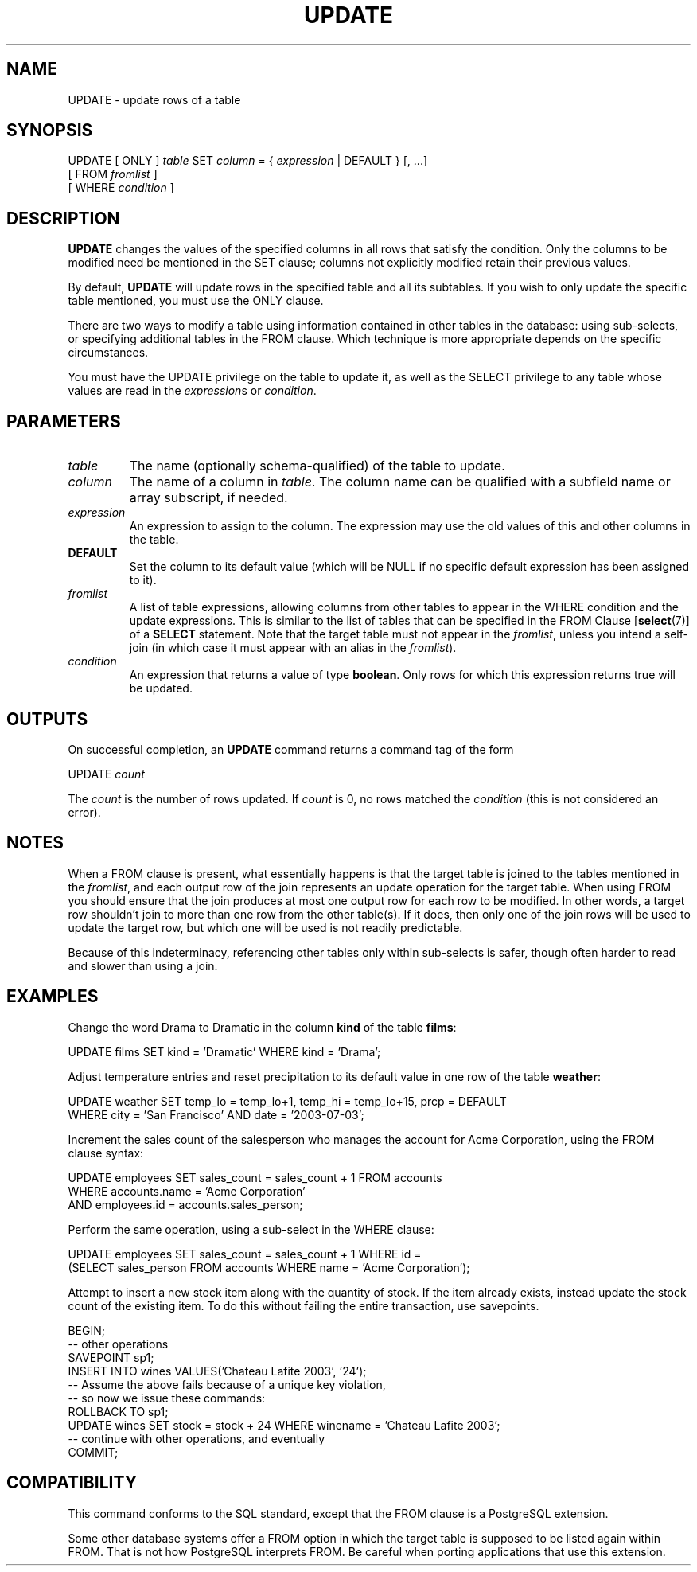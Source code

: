 .\\" auto-generated by docbook2man-spec $Revision: 1.1.1.1 $
.TH "UPDATE" "" "2005-11-05" "SQL - Language Statements" "SQL Commands"
.SH NAME
UPDATE \- update rows of a table

.SH SYNOPSIS
.sp
.nf
UPDATE [ ONLY ] \fItable\fR SET \fIcolumn\fR = { \fIexpression\fR | DEFAULT } [, ...]
    [ FROM \fIfromlist\fR ]
    [ WHERE \fIcondition\fR ]
.sp
.fi
.SH "DESCRIPTION"
.PP
\fBUPDATE\fR changes the values of the specified
columns in all rows that satisfy the condition. Only the columns to
be modified need be mentioned in the SET clause;
columns not explicitly modified retain their previous values.
.PP
By default, \fBUPDATE\fR will update rows in the
specified table and all its subtables. If you wish to only update
the specific table mentioned, you must use the ONLY
clause.
.PP
There are two ways to modify a table using information contained in
other tables in the database: using sub-selects, or specifying
additional tables in the FROM clause. Which
technique is more appropriate depends on the specific
circumstances.
.PP
You must have the UPDATE privilege on the table
to update it, as well as the SELECT
privilege to any table whose values are read in the
\fIexpression\fRs or
\fIcondition\fR.
.SH "PARAMETERS"
.TP
\fB\fItable\fB\fR
The name (optionally schema-qualified) of the table to update.
.TP
\fB\fIcolumn\fB\fR
The name of a column in \fItable\fR.
The column name can be qualified with a subfield name or array
subscript, if needed.
.TP
\fB\fIexpression\fB\fR
An expression to assign to the column. The expression may use the
old values of this and other columns in the table.
.TP
\fBDEFAULT\fR
Set the column to its default value (which will be NULL if no
specific default expression has been assigned to it).
.TP
\fB\fIfromlist\fB\fR
A list of table expressions, allowing columns from other tables
to appear in the WHERE condition and the update
expressions. This is similar to the list of tables that can be
specified in the FROM Clause [\fBselect\fR(7)] of a \fBSELECT\fR
statement. Note that the target table must not appear in the
\fIfromlist\fR, unless you intend a self-join (in which
case it must appear with an alias in the \fIfromlist\fR).
.TP
\fB\fIcondition\fB\fR
An expression that returns a value of type \fBboolean\fR.
Only rows for which this expression returns true
will be updated.
.SH "OUTPUTS"
.PP
On successful completion, an \fBUPDATE\fR command returns a command
tag of the form
.sp
.nf
UPDATE \fIcount\fR
.sp
.fi
The \fIcount\fR is the number
of rows updated. If \fIcount\fR is
0, no rows matched the \fIcondition\fR (this is not considered
an error).
.SH "NOTES"
.PP
When a FROM clause is present, what essentially happens
is that the target table is joined to the tables mentioned in the
\fIfromlist\fR, and each output row of the join
represents an update operation for the target table. When using
FROM you should ensure that the join
produces at most one output row for each row to be modified. In
other words, a target row shouldn't join to more than one row from
the other table(s). If it does, then only one of the join rows
will be used to update the target row, but which one will be used
is not readily predictable.
.PP
Because of this indeterminacy, referencing other tables only within
sub-selects is safer, though often harder to read and slower than
using a join.
.SH "EXAMPLES"
.PP
Change the word Drama to Dramatic in the
column \fBkind\fR of the table \fBfilms\fR:
.sp
.nf
UPDATE films SET kind = 'Dramatic' WHERE kind = 'Drama';
.sp
.fi
.PP
Adjust temperature entries and reset precipitation to its default
value in one row of the table \fBweather\fR:
.sp
.nf
UPDATE weather SET temp_lo = temp_lo+1, temp_hi = temp_lo+15, prcp = DEFAULT
  WHERE city = 'San Francisco' AND date = '2003-07-03';
.sp
.fi
.PP
Increment the sales count of the salesperson who manages the
account for Acme Corporation, using the FROM
clause syntax:
.sp
.nf
UPDATE employees SET sales_count = sales_count + 1 FROM accounts
  WHERE accounts.name = 'Acme Corporation'
  AND employees.id = accounts.sales_person;
.sp
.fi
Perform the same operation, using a sub-select in the
WHERE clause:
.sp
.nf
UPDATE employees SET sales_count = sales_count + 1 WHERE id =
  (SELECT sales_person FROM accounts WHERE name = 'Acme Corporation');
.sp
.fi
Attempt to insert a new stock item along with the quantity of stock. If
the item already exists, instead update the stock count of the existing
item. To do this without failing the entire transaction, use savepoints.
.sp
.nf
BEGIN;
-- other operations
SAVEPOINT sp1;
INSERT INTO wines VALUES('Chateau Lafite 2003', '24');
-- Assume the above fails because of a unique key violation,
-- so now we issue these commands:
ROLLBACK TO sp1;
UPDATE wines SET stock = stock + 24 WHERE winename = 'Chateau Lafite 2003';
-- continue with other operations, and eventually
COMMIT;
.sp
.fi
.SH "COMPATIBILITY"
.PP
This command conforms to the SQL standard, except
that the FROM clause is a
PostgreSQL extension.
.PP
Some other database systems offer a FROM option in which
the target table is supposed to be listed again within FROM.
That is not how PostgreSQL interprets
FROM. Be careful when porting applications that use this
extension.
